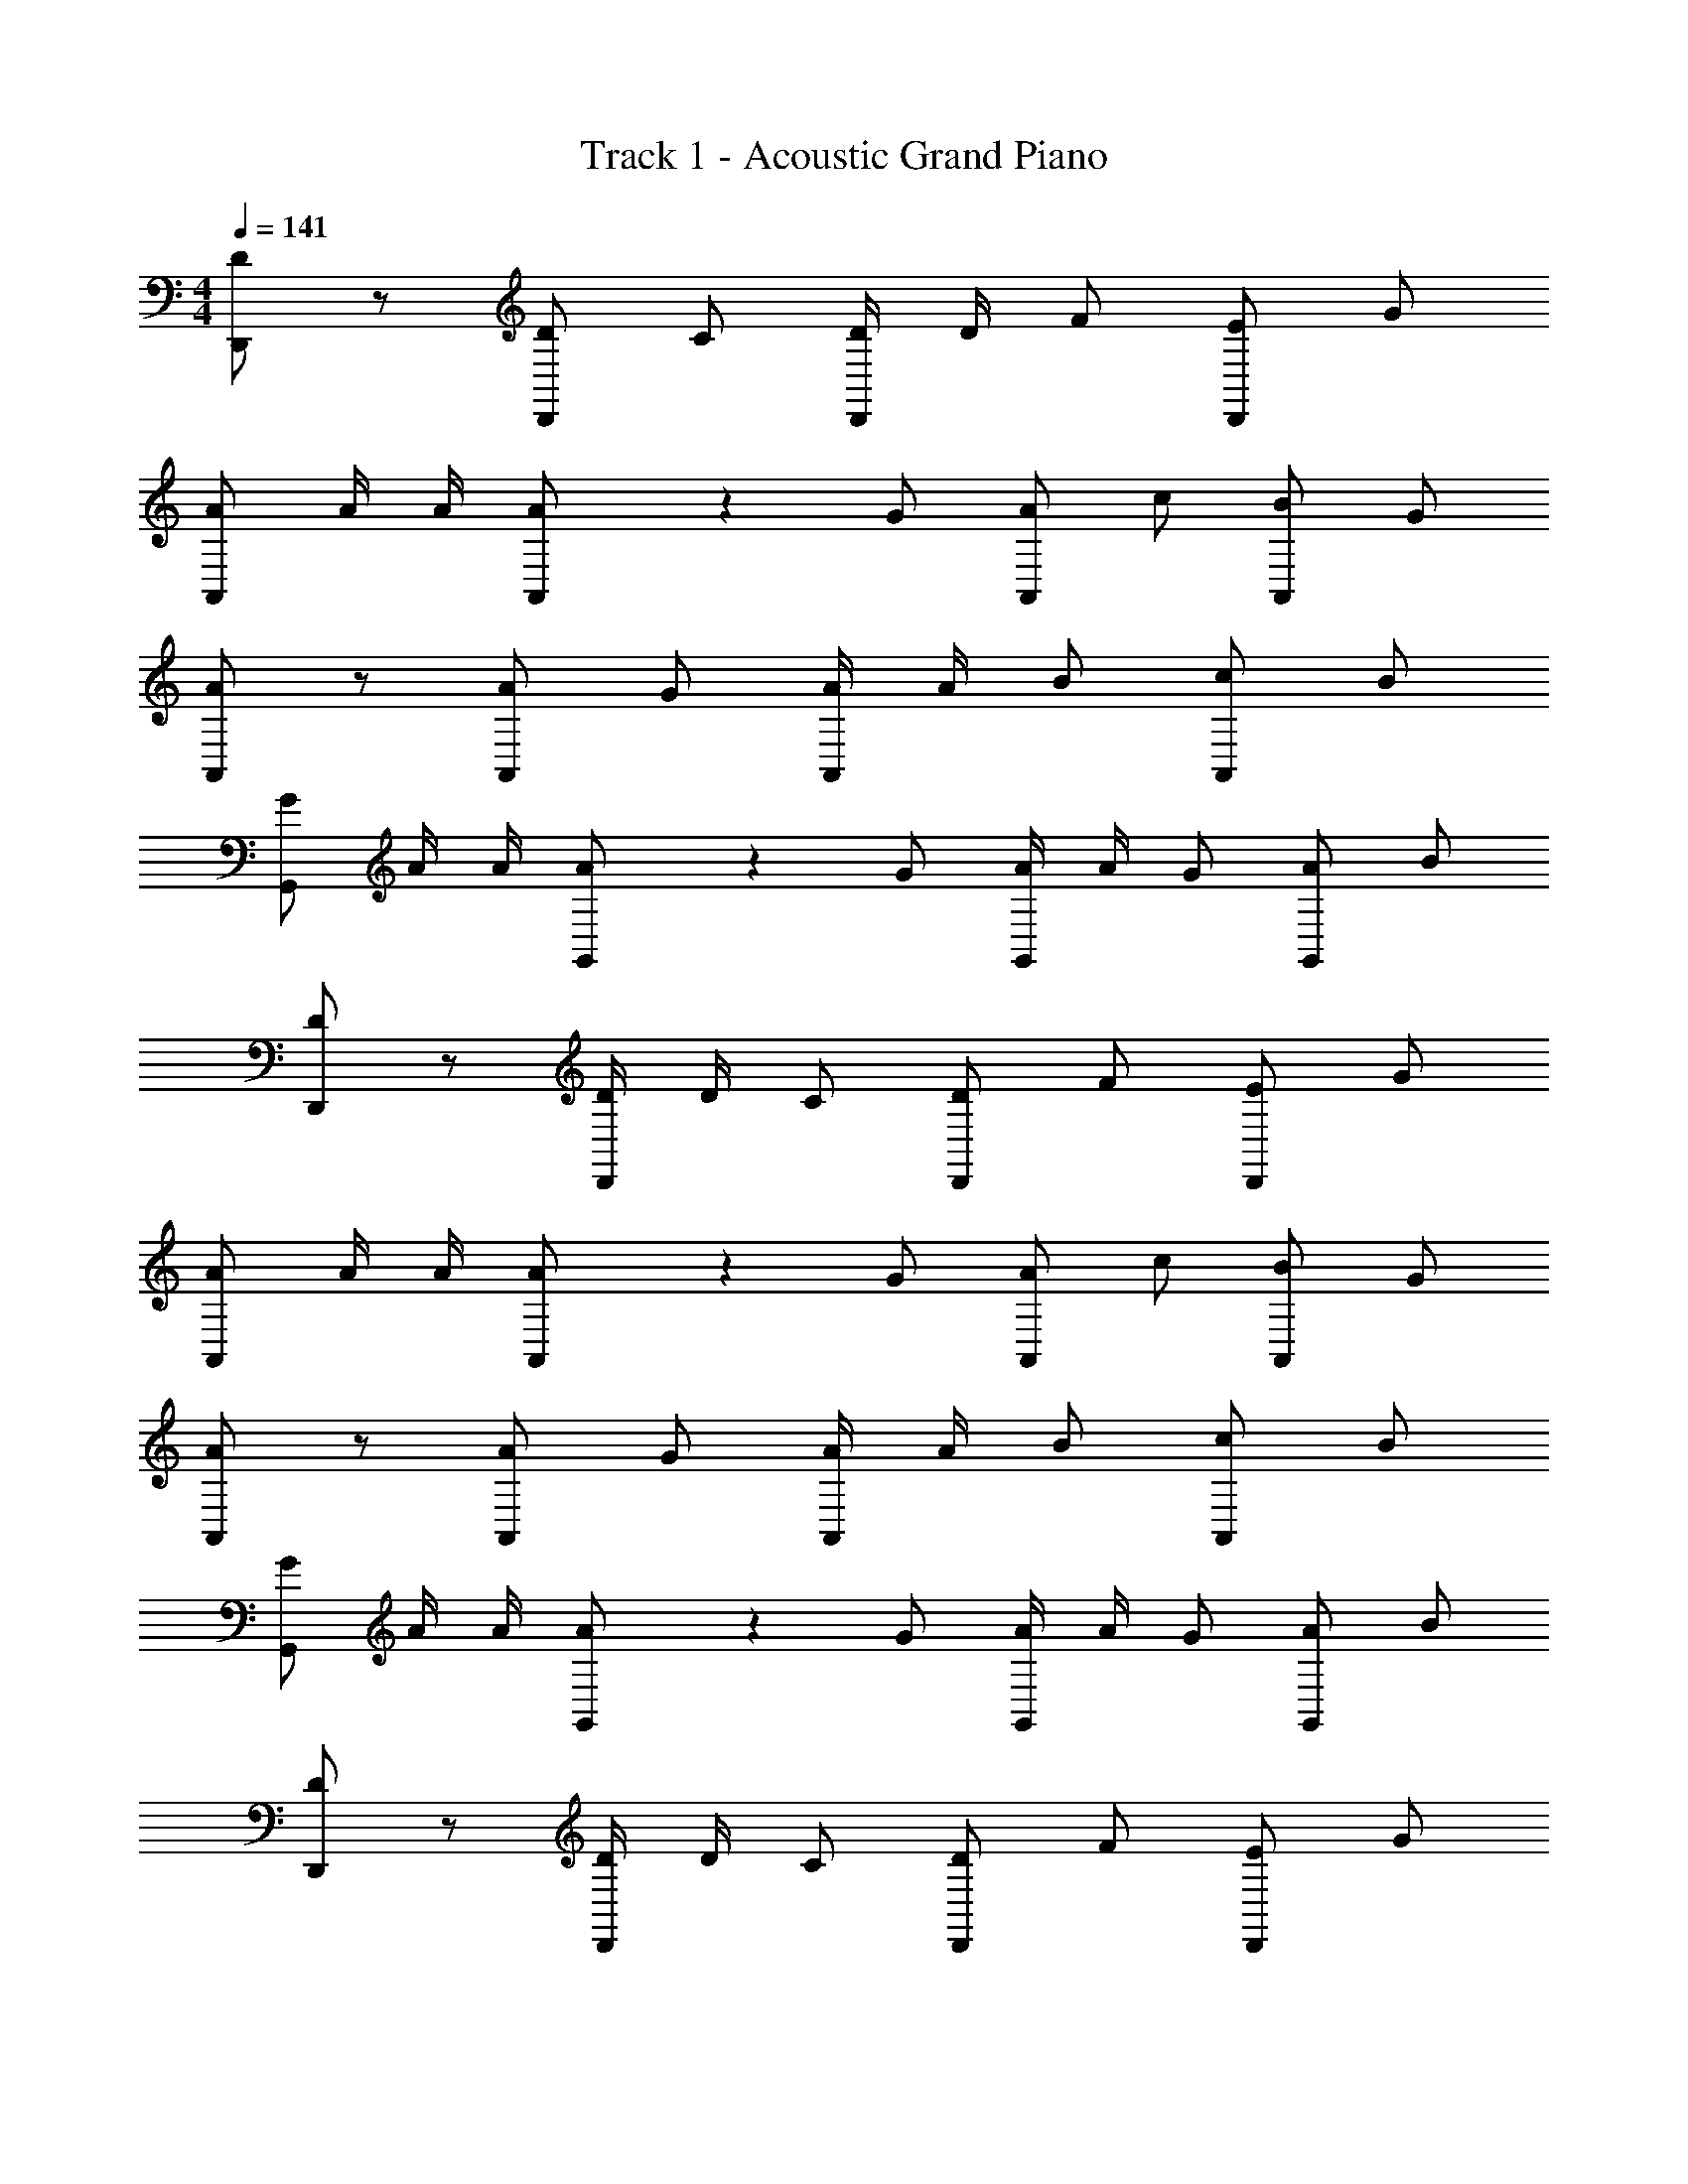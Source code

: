 X: 1
T: Track 1 - Acoustic Grand Piano
Z: ABC Generated by Starbound Composer v0.8.7
L: 1/4
M: 4/4
Q: 1/4=141
K: Am
[D/D,,/] z/ [D/D,,/] C/ [D/4D,,/] D/4 F/ [E/D,,/] G/ 
[A/A,,/] A/4 A/4 [A/5A,,/] z3/10 G/ [A/A,,/] c/ [B/A,,/] G/ 
[A/A,,/] z/ [A/A,,/] G/ [A/4A,,/] A/4 B/ [c/A,,/] B/ 
[G/G,,/] A/4 A/4 [A/5G,,/] z3/10 G/ [A/4G,,/] A/4 G/ [A/G,,/] B/ 
[D/D,,/] z/ [D/4D,,/] D/4 C/ [D/D,,/] F/ [E/D,,/] G/ 
[A/A,,/] A/4 A/4 [A/5A,,/] z3/10 G/ [A/A,,/] c/ [B/A,,/] G/ 
[A/A,,/] z/ [A/A,,/] G/ [A/4A,,/] A/4 B/ [c/A,,/] B/ 
[G/G,,/] A/4 A/4 [A/5G,,/] z3/10 G/ [A/4G,,/] A/4 G/ [A/G,,/] B/ 
[D/D,,/] z/ [D/4D,,/] D/4 C/ [D/D,,/] F/ [E/D,,/] G/ 
[A/A,,/] A/4 A/4 [A/5A,,/] z3/10 G/ [A/A,,/] c/ [B/A,,/] G/ 
[A/A,,/] z/ [A/A,,/] G/ [A/4A,,/] A/4 B/ [c/A,,/] B/ 
[G/G,,/] A/4 A/4 [A/5G,,/] z3/10 G/ [A/4G,,/] A/4 G/ [A/G,,/] B/ 
[D/D,,/] z/ [D/D,,/] C/ [D/4D,,/] D/4 F/ [E/D,,/] G/ 
[A/A,,/] A/4 A/4 [A/5A,,/] z3/10 G/ [A/A,,/] c/ [B/A,,/] G/ 
[A/A,,/] z/ [A/A,,/] G/ [A/4A,,/] A/4 B/ [c/A,,/] B/ 
[G/G,,/] A/4 A/4 [A/5G,,/] z3/10 G/ [A/4G,,/] G/4 A/4 G/4 [A/G,,/] [G,/G/B9/] z/ 
[G,/G/] z/ [G,/G/] z/ [G,/G/] z/ [G,/G/] z4 
D/ [D,,/D,/] D/4 D/4 [C/D,,/D,/] D/ [F/D,,/D,/] E/ [G/D,,/D,/] 
A/ [A/4A,,/A,/] A/4 A/5 z3/10 [G/A,,/A,/] A/ [c/A,,/A,/] B/ [G/A,,/A,/] 
A/ [A,,/A,/] A/ [G/A,,/A,/] A/4 A/4 [B/A,,/A,/] c/ [B/A,,/A,/] 
G/ [A/4G,,/G,/] A/4 A/5 z3/10 [G/G,,/G,/] A/4 A/4 [G/G,,/G,/] A/ [B/G,,/G,/] 
D/ [D/4D,,/D,/] D/4 D/5 z3/10 [C/D,,/D,/] D/ [F/D,,/D,/] E/ [G/D,,/D,/] 
c/4 c/4 [c/4A,,/A,/] c/4 B/ [G/A,,/A,/] c/5 z3/10 [c/4A,,/A,/] c/4 B/ [G/A,,/A,/] 
A/ [A,,/A,/] A/ [G/A,,/A,/] A/ [B/4A,,/A,/] B/4 c/ [B/A,,/A,/] 
G/ [A/4G,,/G,/] A/4 A/5 z3/10 [G/G,,/G,/] A/4 G/4 [A/4G,,/G,/] G/4 A/4 G/4 [B/G,,/G,/] 
D/ [D,,/D,/] D/4 D/4 [C/D,,/D,/] D/ [F/D,,/D,/] E/ [G/D,,/D,/] 
A/ [A/4A,,/A,/] A/4 A/5 z3/10 [G/A,,/A,/] A/ [c/A,,/A,/] B/ [G/A,,/A,/] 
A/ [A,,/A,/] A/ [G/A,,/A,/] A/4 A/4 [B/A,,/A,/] c/ [B/A,,/A,/] 
G/ [A/4G,,/G,/] A/4 A/5 z3/10 [G/G,,/G,/] A/4 A/4 [G/G,,/G,/] A/ [B/G,,/G,/] 
D/ [D,,/D,/] D/ [C/D,,/D,/] D/4 D/4 [F/D,,/D,/] E/ [G/D,,/D,/] 
A/ [A/4A,,/A,/] A/4 A/5 z3/10 [G/A,,/A,/] A/ [c/A,,/A,/] B/ [G/A,,/A,/] 
A/ [A,,/A,/] A/ [G/A,,/A,/] A/4 A/4 [B/A,,/A,/] c/ [B/A,,/A,/] 
G/ [A/4G,,/G,/] A/4 A/5 z3/10 [G/G,,/G,/] A/4 G/4 [A/4G,,/G,/] G/4 A/ [B/G,,/G,/] 
[D/d/] [D,,/D,/] [D/4d/4] [D/4d/4] [C/c/D,,/D,/] [D/d/] [F/f/D,,/D,/] [E/e/] [G/g/D,,/D,/] 
[A/a/] [A/4a/4A,,/A,/] [A/4a/4] [A/5a/5] z3/10 [G/g/A,,/A,/] [A/a/] [c/c'/A,,/A,/] [B/b/] [G/g/A,,/A,/] 
[A/a/] [A,,/A,/] [A/a/] [G/g/A,,/A,/] [A/4a/4] [A/4a/4] [B/b/A,,/A,/] [c/c'/] [B/b/A,,/A,/] 
[G/g/] [A/4a/4G,,/G,/] [A/4a/4] [A/5a/5] z3/10 [G/g/G,,/G,/] [A/4a/4] [A/4a/4] [G/g/G,,/G,/] [A/a/] [B/b/G,,/G,/] 
[D/d/] [D/4d/4D,,/D,/] [D/4d/4] [D/5d/5] z3/10 [C/c/D,,/D,/] [D/d/] [F/f/D,,/D,/] [E/e/] [G/g/D,,/D,/] 
[c/4c'/4] [c/4c'/4] [c/4c'/4A,,/A,/] [c/4c'/4] [B/b/] [G/g/A,,/A,/] [c/5c'/5] z3/10 [c/4c'/4A,,/A,/] [c/4c'/4] [B/b/] [G/g/A,,/A,/] 
[A/a/] [A,,/A,/] [A/a/] [G/g/A,,/A,/] [A/a/] [B/4b/4A,,/A,/] [B/4b/4] [c/c'/] [B/b/A,,/A,/] 
[G/g/] [A/4a/4G,,/G,/] [A/4a/4] [A/5a/5] z3/10 [G/g/G,,/G,/] [A/4a/4] [G/4g/4] [A/4a/4G,,/G,/] [G/4g/4] [A/4a/4] [G/4g/4] [B/b/G,,/G,/] 
[D,,/D] z/ [D/5D,,/] z3/10 D/ D,,/ [z/D] D,,/ G/ 
[A,,/A] z/ [A/5A,,/] z3/10 A/ A,,/ A/ [c/A,,/] B/ 
[A,,/A] z/ [A/5A,,/] z3/10 A/ A,,/ A/ [A/A,,/] c/ 
[G,,/G] z/ [G/5G,,/] z3/10 G/ G,,/ G/ [G,,/B] z/ 
[D,,/D] z/ [D/5D,,/] z3/10 D/ D,,/ [z/D] D,,/ G/ 
[A,,/A] z/ [A/5A,,/] z3/10 A/ A,,/ A/ [c/A,,/] B/ 
[A,,/A] z/ [A/5A,,/] z3/10 A/ A,,/ A/ [A/A,,/] c/ 
[G,,G5/] 
